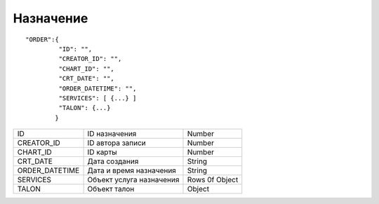 Назначение
=========================================

::

	"ORDER":{
	         "ID": "",
	         "CREATOR_ID": "",
	         "CHART_ID": "",
	         "CRT_DATE": "",
	         "ORDER_DATETIME": "",
	         "SERVICES": [ {...} ]
	         "TALON": {...}  
	        }

.. table::

  +----------------+--------------------------+----------------+
  | ID             | ID назначения            | Number         |
  +----------------+--------------------------+----------------+
  | CREATOR_ID     | ID автора записи         | Number         |
  +----------------+--------------------------+----------------+
  | CHART_ID       | ID карты                 | Number         |
  +----------------+--------------------------+----------------+
  | CRT_DATE       | Дата создания            | String         |
  +----------------+--------------------------+----------------+
  | ORDER_DATETIME | Дата и время назначения  | String         |
  +----------------+--------------------------+----------------+
  | SERVICES       | Объект услуга назначения | Rows 0f Object |
  +----------------+--------------------------+----------------+
  | TALON          | Объект талон             | Object         |
  +----------------+--------------------------+----------------+